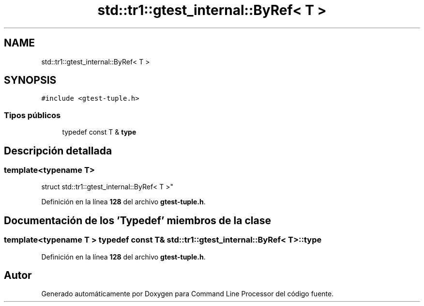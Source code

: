 .TH "std::tr1::gtest_internal::ByRef< T >" 3 "Viernes, 5 de Noviembre de 2021" "Version 0.2.3" "Command Line Processor" \" -*- nroff -*-
.ad l
.nh
.SH NAME
std::tr1::gtest_internal::ByRef< T >
.SH SYNOPSIS
.br
.PP
.PP
\fC#include <gtest\-tuple\&.h>\fP
.SS "Tipos públicos"

.in +1c
.ti -1c
.RI "typedef const T & \fBtype\fP"
.br
.in -1c
.SH "Descripción detallada"
.PP 

.SS "template<typename T>
.br
struct std::tr1::gtest_internal::ByRef< T >"
.PP
Definición en la línea \fB128\fP del archivo \fBgtest\-tuple\&.h\fP\&.
.SH "Documentación de los 'Typedef' miembros de la clase"
.PP 
.SS "template<typename T > typedef const T& \fBstd::tr1::gtest_internal::ByRef\fP< T >::\fBtype\fP"

.PP
Definición en la línea \fB128\fP del archivo \fBgtest\-tuple\&.h\fP\&.

.SH "Autor"
.PP 
Generado automáticamente por Doxygen para Command Line Processor del código fuente\&.
